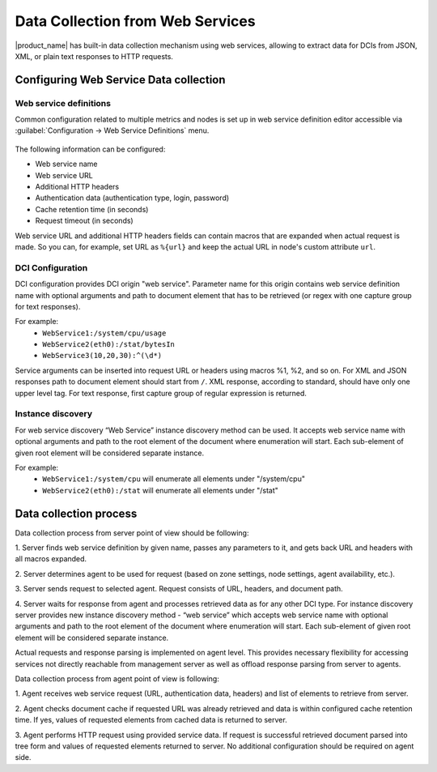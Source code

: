 .. _web-services-monitoring:

=================================
Data Collection from Web Services
=================================

|product_name| has built-in data collection mechanism using web services,
allowing to extract data for DCIs from JSON, XML, or plain text responses to
HTTP requests.

Configuring Web Service Data collection
=======================================

Web service definitions
-----------------------

Common configuration related to multiple metrics and nodes is set up in
web service definition editor accessible via
:guilabel:`Configuration -> Web Service Definitions` menu.

.. figure:: _images/web_service_definition_general.png

The following information can be configured:

* Web service name
* Web service URL
* Additional HTTP headers
* Authentication data (authentication type, login, password)
* Cache retention time (in seconds)
* Request timeout (in seconds)

Web service URL and additional HTTP headers fields can contain macros that are
expanded when actual request is made. So you can, for example, set URL as ``%{url}``
and keep the actual URL in node's custom attribute ``url``.

DCI Configuration
-----------------

DCI configuration provides DCI origin "web service". Parameter name for this
origin contains web service definition name with optional arguments and path to
document element that has to be retrieved (or regex with one capture group for
text responses).

For example:
   * ``WebService1:/system/cpu/usage``
   * ``WebService2(eth0):/stat/bytesIn``
   * ``WebService3(10,20,30):^(\d*)``

Service arguments can be inserted into request URL or headers using macros %1,
%2, and so on.
For XML and JSON responses path to document element should start from ``/``.
XML response, according to standard, should have only one upper level tag.
For text response, first capture group of regular expression is returned.

Instance discovery
------------------

For web service discovery “Web Service” instance discovery method can be used. 
It  accepts web service name with optional arguments and path to the root element of the 
document where enumeration will start. Each sub-element of given root element will be considered 
separate instance.

For example:
   * ``WebService1:/system/cpu`` will enumerate all elements under "/system/cpu"
   * ``WebService2(eth0):/stat`` will enumerate all elements under "/stat"


Data collection process
=======================

Data collection process from server point of view should be following:

1. Server finds web service definition by given name, passes any parameters to
it, and gets back URL and headers with all macros expanded.

2. Server determines agent to be used for request (based on zone settings, node
settings, agent availability, etc.).

3. Server sends request to selected agent. Request consists of URL, headers,
and document path.

4. Server waits for response from agent and processes retrieved data as for any
other DCI type. For instance discovery server provides new instance
discovery method - “web service” which accepts web service name with
optional arguments and path to the root element of the document where
enumeration will start. Each sub-element of given root element will be
considered separate instance.

Actual requests and response parsing is implemented on agent level. This
provides necessary flexibility for accessing services not directly reachable
from management server as well as offload response parsing from server to
agents.

Data collection process from agent point of view is following:

1. Agent receives web service request (URL, authentication data, headers) and
list of elements to retrieve from server.

2. Agent checks document cache if requested URL was already retrieved and data
is within configured cache retention time. If yes, values of requested elements
from cached data is returned to server.

3. Agent performs HTTP request using provided service data. If request is
successful retrieved document parsed into tree form and values of requested
elements returned to server. No additional configuration should be required on
agent side.
